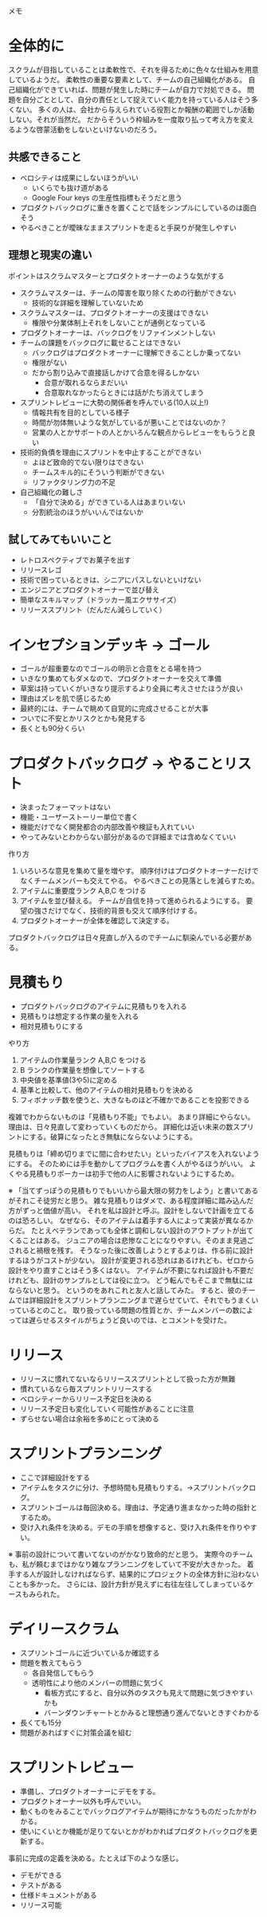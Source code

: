 メモ

* 全体的に

スクラムが目指していることは柔軟性で、それを得るために色々な仕組みを用意しているようだ。
柔軟性の重要な要素として、チームの自己組織化がある。
自己組織化ができていれば、問題が発生した時にチームが自力で対処できる。
問題を自分ごととして、自分の責任として捉えていく能力を持っている人はそう多くない。
多くの人は、会社から与えられている役割とか報酬の範囲でしか活動しない。それが当然だ。
だからそういう枠組みを一度取り払って考え方を変えるような啓蒙活動をしないといけないのだろう。

** 共感できること

- ベロシティは成果にしないほうがいい
  - いくらでも抜け道がある
  - Google Four keys の生産性指標もそうだと思う
- プロダクトバックログに重きを置くことで話をシンプルにしているのは面白そう
- やるべきことが曖昧なままスプリントを走ると手戻りが発生しやすい

** 理想と現実の違い

ポイントはスクラムマスターとプロダクトオーナーのような気がする

- スクラムマスターは、チームの障害を取り除くための行動ができない
  - 技術的な詳細を理解していないため
- スクラムマスターは、プロダクトオーナーの支援はできない
  - 権限や分業体制上それをしないことが通例となっている
- プロダクトオーナーは、バックログをリファインメントしない
- チームの課題をバックログに載せることはできない
  - バックログはプロダクトオーナーに理解できることしか乗ってない
  - 権限がない
  - だから割り込みで直接話しかけて合意を得るしかない
    - 合意が取れるならまだいい
    - 合意取れなかったらときには話がたち消えてしまう
- スプリントレビューに大勢の関係者を呼んでいる(10人以上!)
  - 情報共有を目的としている様子
  - 時間が勿体無いような気がしているが悪いことではないのか？
  - 営業の人とかサポートの人とかいろんな観点からレビューをもらうと良い
- 技術的負債を理由にスプリントを中止することができない
  - よほど致命的でない限りはできない
  - チームスキル的にそういう判断ができない
  - リファクタリング力の不足
- 自己組織化の難しさ
  - 「自分で決める」ができている人はあまりいない
  - 分割統治のほうがいいんではないか

** 試してみてもいいこと

- レトロスペクティブでお菓子を出す
- リリースレゴ
- 技術で困っているときは、シニアにパスしないといけない
- エンジニアとプロダクトオーナーで並び替え
- 簡単なスキルマップ（ドラッカー風エクササイズ）
- リリーススプリント（だんだん減らしていく）

* インセプションデッキ → ゴール

- ゴールが超重要なのでゴールの明示と合意をとる場を持つ
- いきなり集めてもダメなので、プロダクトオーナーを交えて準備
- 草案は持っていくがいきなり提示するより全員に考えさせたほうが良い
- 理由はズレを肌で感じるため
- 最終的には、チームで眺めて自覚的に完成させることが大事
- ついでに不安とかリスクとかも発見する
- 長くとも90分くらい

* プロダクトバックログ → やることリスト

- 決まったフォーマットはない
- 機能・ユーザーストーリー単位で書く
- 機能だけでなく開発都合の内部改善や検証も入れていい
- やってみないとわからない部分があるので詳細までは含めなくていい

作り方

1. いろいろな意見を集めて量を増やす。
   順序付けはプロダクトオーナーだけでなくチームメンバーも交えてやる。
   やるべきことの見落としを減らすため。
2. アイテムに重要度ランク A,B,C をつける
3. アイテムを並び替える。
   チームが自信を持って進められるようにする。
   要望の強さだけでなく、技術的背景も交えて順序付けする。
4. プロダクトオーナーが全体を確認して決定する。

プロダクトバックログは日々見直しが入るのでチームに馴染んでいる必要がある。

* 見積もり

- プロダクトバックログのアイテムに見積もりを入れる
- 見積もりは想定する作業の量を入れる
- 相対見積もりにする

やり方

1. アイテムの作業量ランク A,B,C をつける
2. B ランクの作業量を想像してソートする
3. 中央値を基準値(3や5)に定める
4. 基準と比較して、他のアイテムの相対見積もりを決める
5. フィボナッチ数を使うと、大きなものほど不確かであることを投影できる

複雑でわからないものは「見積もり不能」でもよい。
あまり詳細にやらない。理由は、日々見直して変わっていくものだから。
詳細化は近い未来の数スプリントにする。破算になったとき無駄にならないようにする。

見積もりは「締め切りまでに間に合わせたい」といったバイアスを入れないようにする。
そのためには手を動かしてプログラムを書く人がやるほうがいい。
よくやる見積もりポーカーは初手で他の人に影響されないようにするため。

※ 「当てずっぽうの見積もりでもいいから最大限の努力をしよう」と書いてあるがそれこそ徒労だと思う。
   雑な見積もりはダメで、ある程度詳細に踏み込んだ方がずっと価値が高い。
   それを私は設計と呼ぶ。設計をしないで計画を立てるのは恐ろしい。
   なぜなら、そのアイテムは着手する人によって実装が異なるからだ。
   たとえベテランであっても全体と調和しない設計のアウトプットが出てくることはある。
   ジュニアの場合は悲惨なことになりやすい。そのまま見過ごされると禍根を残す。
   そうなった後に改善しようとするよりは、作る前に設計するほうがコストが少ない。
   設計が変更される恐れはあるけれども、ゼロから設計をやり直すことはそう多くはない。
   アイテムが不要になれば設計も不要だけれども、設計のサンプルとしては役に立つ。
   どう転んでもそこまで無駄にはならないと思う。
   というのをあれこれと友人と話してみた。
   すると、彼のチームでは詳細設計をスプリントプランニングまで遅らせていて、それでもうまくいっているとのこと。
   取り扱っている問題の性質とか、チームメンバーの数によっては遅らせるスタイルがちょうど良いのでは、とコメントを受けた。

* リリース

- リリースに慣れてないならリリーススプリントとして扱った方が無難
- 慣れているなら毎スプリントリリースする
- ベロシティーからリリース予定日を決める
- リリース予定日も変化していく可能性があることに注意
- ずらせない場合は余裕を多めにとって決める

* スプリントプランニング

- ここで詳細設計をする
- アイテムをタスクに分け、予想時間も見積もりする。→スプリントバックログ。
- スプリントゴールは毎回決める。理由は、予定通り進まなかった時の指針とするため。
- 受け入れ条件を決める。デモの手順を想像すると、受け入れ条件を作りやすい。

※ 事前の設計について書いてないのがかなり致命的だと思う。
   実際今のチームも、私が頼むまではかなり雑なプランニングをしていて不安が大きかった。
   着手する人が設計しなければならず、結果的にプロジェクトの全体方針に沿わないことも多かった。
   さらには、設計方針が見えずに右往左往してしまっているケースもみられた。

* デイリースクラム

- スプリントゴールに近づいているか確認する
- 問題を教えてもらう
  - 各自発信してもらう
  - 透明性により他のメンバーの問題に気づく
    - 看板方式にすると、自分以外のタスクも見えて問題に気づきやすいかも
    - バーンダウンチャートとかみると理想通り進んでないときすぐわかる
- 長くても15分
- 問題があればすぐに対策会議を組む

* スプリントレビュー

- 準備し、プロダクトオーナーにデモをする。
- プロダクトオーナー以外も呼んでいい。
- 動くものをみることでバックログアイテムが期待にかなうものだったかがわかる。
- 使いにくいとか機能が足りてないとかがわかればプロダクトバックログを更新する。

事前に完成の定義を決める。たとえば下のような感じ。

- デモができる
- テストがある
- 仕様ドキュメントがある
- リリース可能
